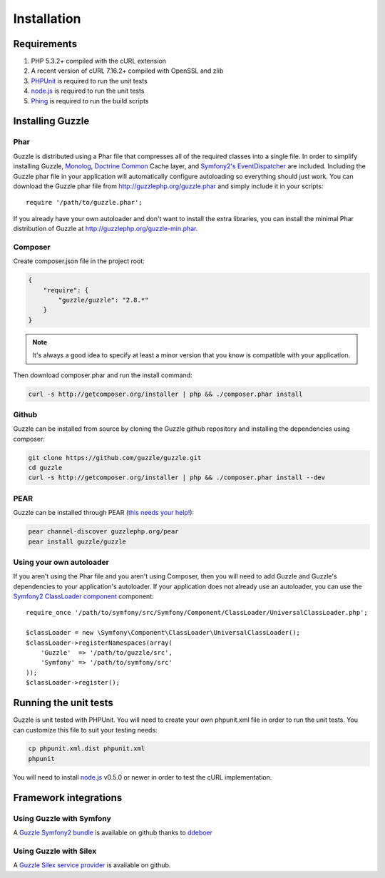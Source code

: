 ============
Installation
============

.. highlight:: php

Requirements
------------

#. PHP 5.3.2+ compiled with the cURL extension
#. A recent version of cURL 7.16.2+ compiled with OpenSSL and zlib
#. `PHPUnit <http://www.phpunit.de/manual/3.6/en/installation.html>`_ is required to run the unit tests
#. `node.js <http://nodejs.org>`_ is required to run the unit tests
#. `Phing <http://www.phing.info/trac/>`_ is required to run the build scripts

Installing Guzzle
-----------------

Phar
~~~~

Guzzle is distributed using a Phar file that compresses all of the required classes into a single file. In order to simplify installing Guzzle, `Monolog <https://github.com/seldaek/monolog>`_, `Doctrine Common <https://github.com/doctrine/common>`_ Cache layer, and `Symfony2's EventDispatcher <https://github.com/symfony/EventDispatcher>`_ are included. Including the Guzzle phar file in your application will automatically configure autoloading so everything should just work. You can download the Guzzle phar file from http://guzzlephp.org/guzzle.phar and simply include it in your scripts::

    require '/path/to/guzzle.phar';

If you already have your own autoloader and don't want to install the extra libraries, you can install the minimal Phar distribution of Guzzle at http://guzzlephp.org/guzzle-min.phar.

Composer
~~~~~~~~

Create composer.json file in the project root:

.. code-block:: javascript

    {
        "require": {
            "guzzle/guzzle": "2.8.*"
        }
    }

.. note::

    It's always a good idea to specify at least a minor version that you know is compatible with your application.

Then download composer.phar and run the install command:

.. code-block:: bash

    curl -s http://getcomposer.org/installer | php && ./composer.phar install

Github
~~~~~~

Guzzle can be installed from source by cloning the Guzzle github repository and installing the dependencies using composer:

.. code-block:: bash

    git clone https://github.com/guzzle/guzzle.git
    cd guzzle
    curl -s http://getcomposer.org/installer | php && ./composer.phar install --dev

PEAR
~~~~

Guzzle can be installed through PEAR (`this needs your help! <https://github.com/guzzle/guzzle/issues/24>`_):

.. code-block:: bash

    pear channel-discover guzzlephp.org/pear
    pear install guzzle/guzzle

Using your own autoloader
~~~~~~~~~~~~~~~~~~~~~~~~~

If you aren't using the Phar file and you aren't using Composer, then you will need to add Guzzle and Guzzle's dependencies to your application's autoloader. If your application does not already use an autoloader, you can use the `Symfony2 ClassLoader component  <https://github.com/symfony/ClassLoader>`_ component::

    require_once '/path/to/symfony/src/Symfony/Component/ClassLoader/UniversalClassLoader.php';

    $classLoader = new \Symfony\Component\ClassLoader\UniversalClassLoader();
    $classLoader->registerNamespaces(array(
        'Guzzle'  => '/path/to/guzzle/src',
        'Symfony' => '/path/to/symfony/src'
    ));
    $classLoader->register();

Running the unit tests
----------------------

Guzzle is unit tested with PHPUnit. You will need to create your own phpunit.xml file in order to run the unit tests. You can customize this file to suit your testing needs:

.. code-block:: bash

    cp phpunit.xml.dist phpunit.xml
    phpunit

You will need to install `node.js <http://nodejs.org/>`_ v0.5.0 or newer in order to test the cURL implementation.

Framework integrations
----------------------

Using Guzzle with Symfony
~~~~~~~~~~~~~~~~~~~~~~~~~

A `Guzzle Symfony2 bundle <https://github.com/ddeboer/GuzzleBundle>`_ is available on github thanks to `ddeboer <https://github.com/ddeboer>`_

Using Guzzle with Silex
~~~~~~~~~~~~~~~~~~~~~~~

A `Guzzle Silex service provider <https://github.com/guzzle/guzzle-silex-extension>`_ is available on github.
